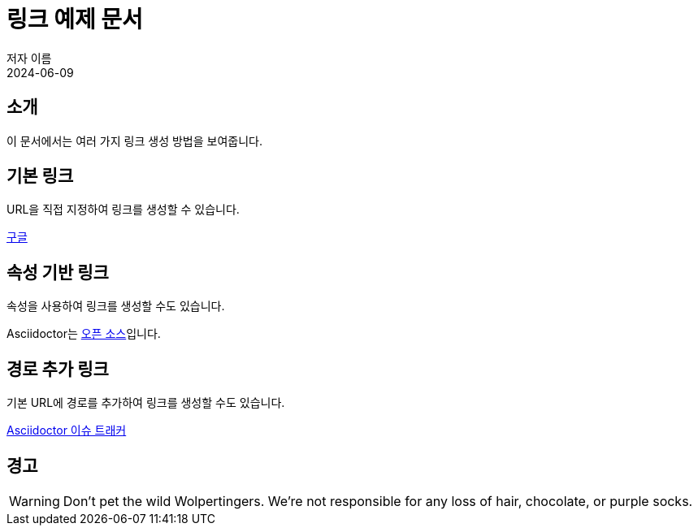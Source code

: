 = 링크 예제 문서
저자 이름
:revdate: 2024-06-09

== 소개
이 문서에서는 여러 가지 링크 생성 방법을 보여줍니다.

== 기본 링크
URL을 직접 지정하여 링크를 생성할 수 있습니다.

https://www.google.com[구글]

== 속성 기반 링크
속성을 사용하여 링크를 생성할 수도 있습니다.

:url-repo: https://github.com/asciidoctor/asciidoctor

Asciidoctor는 {url-repo}[오픈 소스]입니다.

== 경로 추가 링크
기본 URL에 경로를 추가하여 링크를 생성할 수도 있습니다.

{url-repo}/issues[Asciidoctor 이슈 트래커]

== 경고
WARNING: Don't pet the wild Wolpertingers. We're not responsible for any loss of hair, chocolate, or purple socks.